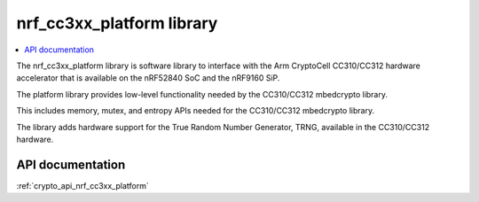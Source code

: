.. _nrf_cc310_platform_readme:
.. _nrf_cc3xx_platform_readme:

nrf_cc3xx_platform library
##########################

.. contents::
   :local:
   :depth: 2

The nrf_cc3xx_platform library is software library to interface with the Arm CryptoCell CC310/CC312 hardware accelerator that is available on the nRF52840 SoC and the nRF9160 SiP.

The platform library provides low-level functionality needed by the CC310/CC312
mbedcrypto library.

This includes memory, mutex, and entropy APIs needed for the CC310/CC312 mbedcrypto
library.

The library adds hardware support for the True Random Number Generator, TRNG,
available in the CC310/CC312 hardware.

API documentation
=================

:ref:`crypto_api_nrf_cc3xx_platform`
